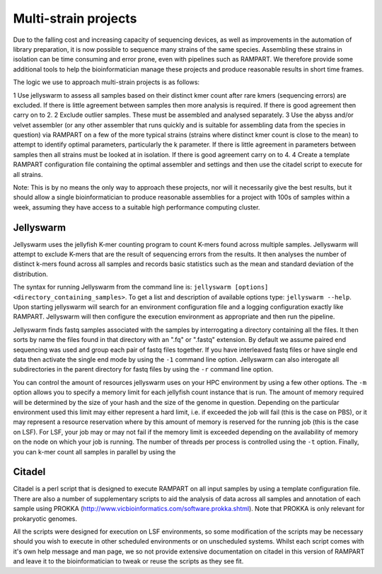 
.. _running:

Multi-strain projects
=====================

Due to the falling cost and increasing capacity of sequencing devices, as well as improvements in the automation of library
preparation, it is now possible to sequence many strains of the same species.  Assembling these strains in isolation can
be time consuming and error prone, even with pipelines such as RAMPART.  We therefore provide some additional tools to
help the bioinformatician manage these projects and produce reasonable results in short time frames.

The logic we use to approach multi-strain projects is as follows:

1 Use jellyswarm to assess all samples based on their distinct kmer count after rare kmers (sequencing errors) are excluded.  If there is little agreement between samples then more analysis is required.  If there is good agreement then carry on to 2.
2 Exclude outlier samples.  These must be assembled and analysed separately.
3 Use the abyss and/or velvet assembler (or any other assembler that runs quickly and is suitable for assembling data from the species in question) via RAMPART on a few of the more typical strains (strains where distinct kmer count is close to the mean) to attempt to identify optimal parameters, particularly the k parameter.  If there is little agreement in parameters between samples then all strains must be looked at in isolation.  If there is good agreement carry on to 4.
4 Create a template RAMPART configuration file containing the optimal assembler and settings and then use the citadel script to execute for all strains.

Note: This is by no means the only way to approach these projects, nor will it necessarily give the best results, but it
should allow a single bioinformatician to produce reasonable assemblies for a project with 100s of samples within a week,
assuming they have access to a suitable high performance computing cluster.


Jellyswarm
----------

Jellyswarm uses the jellyfish K-mer counting program to count K-mers found across multiple samples.  Jellyswarm will
attempt to exclude K-mers that are the result of sequencing errors from the results.  It then analyses the number of distinct
k-mers found across all samples and records basic statistics such as the mean and standard deviation of the distribution.

The syntax for running Jellyswarm from the command line is: ``jellyswarm [options] <directory_containing_samples>``.
To get a list and description of available options type: ``jellyswarm --help``. Upon starting jellyswarm will search for
an environment configuration file and a logging configuration exactly like RAMPART.
Jellyswarm will then configure the execution environment as appropriate and then run the pipeline.

Jellyswarm finds fastq samples associated with the samples by interrogating a directory containing all the files.  It then
sorts by name the files found in that directory with an ".fq" or ".fastq" extension.  By default we assume paired end
sequencing was used and group each pair of fastq files together.  If you have interleaved fastq files or have single
end data then activate the single end mode by using the ``-1`` command line option.  Jellyswarm can also interogate all
subdirectories in the parent directory for fastq files by using the ``-r`` command line option.

You can control the amount of resources jellyswarm uses on your HPC environment by using a few other options.  The ``-m``
option allows you to specify a memory limit for each jellyfish count instance that is run.  The amount of memory required
will be determined by the size of your hash and the size of the genome in question.  Depending on the particular environment
used this limit may either represent a hard limit, i.e. if exceeded the job will fail (this is the case on PBS), or it may
represent a resource reservation where by this amount of memory is reserved for the running job (this is the case on LSF).
For LSF, your job may or may not fail if the memory limit is exceeded depending on the availability of memory on the node
on which your job is running.  The number of threads per process is controlled using the ``-t`` option.  Finally, you can
k-mer count all samples in parallel by using the


Citadel
-------

Citadel is a perl script that is designed to execute RAMPART on all input samples by using a template configuration file.
There are also a number of supplementary scripts to aid the analysis of data across all samples and annotation of each
sample using PROKKA (http://www.vicbioinformatics.com/software.prokka.shtml).  Note that PROKKA is only relevant for prokaryotic
genomes.

All the scripts were designed for execution on LSF environments, so some modification of the scripts may be necessary
should you wish to execute in other scheduled environments
or on unscheduled systems.  Whilst each script comes with it's own help message and man page, we so not provide extensive
documentation on citadel in this version of RAMPART and leave it to the bioinformatician to tweak or reuse the scripts
as they see fit.